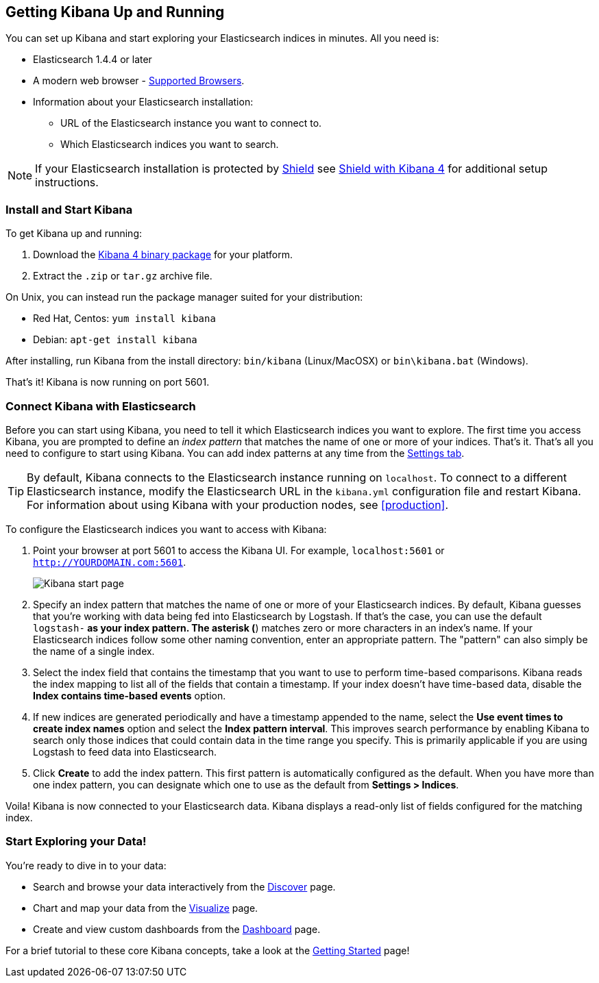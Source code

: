 [[setup]]
== Getting Kibana Up and Running
You can set up Kibana and start exploring your Elasticsearch indices in minutes.
All you need is:

* Elasticsearch 1.4.4 or later
* A modern web browser - http://www.elastic.co/subscriptions/matrix#matrix_browsers[Supported Browsers].
* Information about your Elasticsearch installation:
** URL of the Elasticsearch instance you want to connect to.
** Which Elasticsearch indices you want to search.

NOTE: If your Elasticsearch installation is protected by http://www.elastic.co/overview/shield/[Shield] see 
https://www.elastic.co/guide/en/shield/current/_shield_with_kibana_4.html[Shield with Kibana 4] for additional setup instructions.

[float]
[[install]]
=== Install and Start Kibana

To get Kibana up and running:

. Download the https://www.elastic.co/downloads/kibana[Kibana 4 binary package] for your platform.
. Extract the `.zip` or `tar.gz` archive file.

On Unix, you can instead run the package manager suited for your distribution:

* Red Hat, Centos: `yum install kibana`
* Debian: `apt-get install kibana`

After installing, run Kibana from the install directory: `bin/kibana` (Linux/MacOSX) or `bin\kibana.bat` (Windows).

That's it! Kibana is now running on port 5601.

[float]
[[connect]]
=== Connect Kibana with Elasticsearch
Before you can start using Kibana, you need to tell it which Elasticsearch indices you want to explore. The first time 
you access Kibana, you are prompted to define an _index pattern_ that matches the name of one or more of your indices. 
That's it. That's all you need to configure to start using Kibana. You can add index patterns at any time from the 
<<settings-create-pattern,Settings tab>>.

TIP: By default, Kibana connects to the Elasticsearch instance running on `localhost`. To connect to a different 
Elasticsearch instance, modify the Elasticsearch URL in the `kibana.yml` configuration file and restart Kibana. For 
information about using Kibana with your production nodes, see <<production>>.

To configure the Elasticsearch indices you want to access with Kibana:

. Point your browser at port 5601 to access the Kibana UI. For example, `localhost:5601` or `http://YOURDOMAIN.com:5601`.
+
image:images/Start-Page.jpg[Kibana start page]
+
. Specify an index pattern that matches the name of one or more of your Elasticsearch indices. By default, Kibana 
guesses that you're working with data being fed into Elasticsearch by Logstash. If that's the case, you can use the 
default `logstash-*` as your index pattern. The asterisk (*) matches zero or more characters in an index's name. If 
your Elasticsearch indices follow some other naming convention, enter an appropriate pattern.  The "pattern" can also 
simply be the name of a single index.
. Select the index field that contains the timestamp that you want to use to perform time-based comparisons. Kibana 
reads the index mapping to list all of the fields that contain a timestamp. If your index doesn't have time-based data, 
disable the *Index contains time-based events* option.
. If new indices are generated periodically and have a timestamp appended to the name, select the *Use event times to 
create index names* option and select the *Index pattern interval*. This improves search performance by enabling Kibana 
to search only those indices that could contain data in the time range you specify. This is primarily applicable if you 
are using Logstash to feed data into Elasticsearch.
. Click *Create* to add the index pattern. This first pattern is automatically configured as the default. When you have 
more than one index pattern, you can designate which one to use as the default from *Settings > Indices*.

Voila! Kibana is now connected to your Elasticsearch data. Kibana displays a read-only list of fields configured for 
the matching index.

[float]
[[explore]]
=== Start Exploring your Data!
You're ready to dive in to your data:

* Search and browse your data interactively from the <<discover, Discover>> page.
* Chart and map your data from the <<visualize, Visualize>> page.
* Create and view custom dashboards from the <<dashboard, Dashboard>> page.

For a brief tutorial to these core Kibana concepts, take a look at the <<getting-started, Getting Started>> page!
